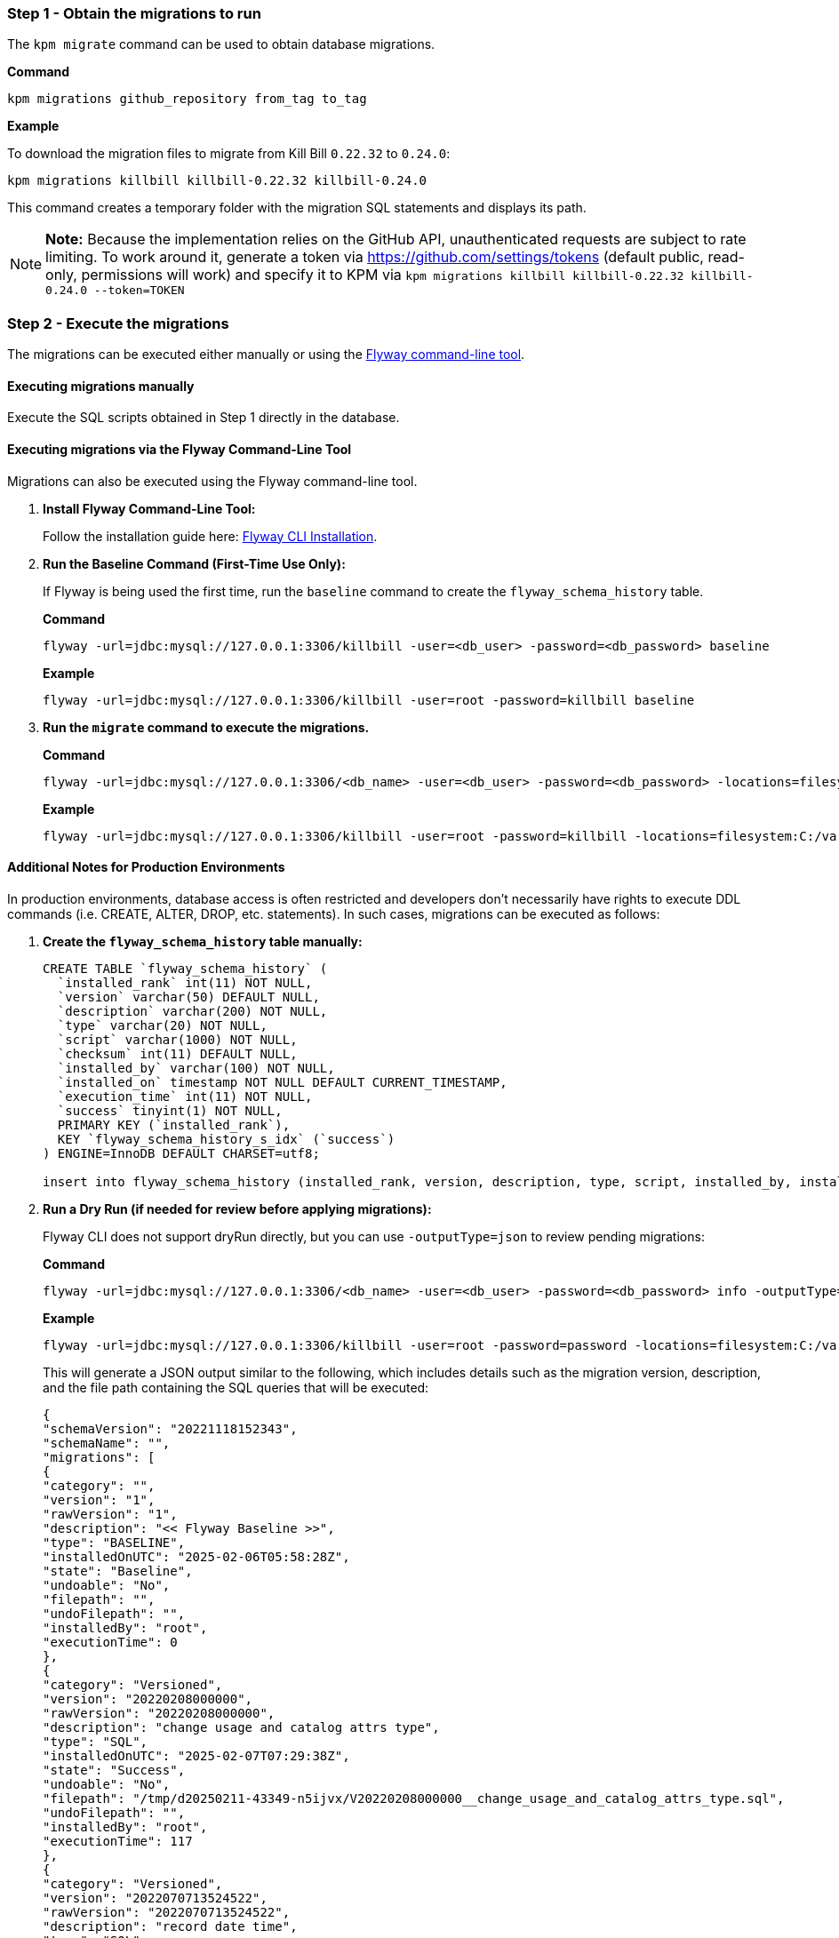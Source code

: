 === Step 1 - Obtain the migrations to run

The `kpm migrate` command can be used to obtain database migrations.

*Command*

[source,bash]
----
kpm migrations github_repository from_tag to_tag
----

*Example*

To download the migration files to migrate from Kill Bill `0.22.32` to `0.24.0`:

[source,bash]
----
kpm migrations killbill killbill-0.22.32 killbill-0.24.0
----

This command creates a temporary folder with the migration SQL statements and displays its path.

[NOTE]
*Note:* Because the implementation relies on the GitHub API, unauthenticated requests are subject to rate limiting. To work around it, generate a token via https://github.com/settings/tokens (default public, read-only, permissions will work) and specify it to KPM via `kpm migrations killbill killbill-0.22.32 killbill-0.24.0 --token=TOKEN`

=== Step 2 - Execute the migrations

The migrations can be executed either manually or using the https://documentation.red-gate.com/fd/quickstart-command-line-184127576.html[Flyway command-line tool].

==== Executing migrations manually

Execute the SQL scripts obtained in Step 1 directly in the database.

==== Executing migrations via the Flyway Command-Line Tool

Migrations can also be executed using the Flyway command-line tool.

1. *Install Flyway Command-Line Tool:*
+
Follow the installation guide here: https://documentation.red-gate.com/fd/quickstart-command-line-184127576.html[Flyway CLI Installation].

2. *Run the Baseline Command (First-Time Use Only):*
+
If Flyway is being used the first time, run the `baseline` command to create the `flyway_schema_history` table.
+
*Command*
+
[source, bash]
----
flyway -url=jdbc:mysql://127.0.0.1:3306/killbill -user=<db_user> -password=<db_password> baseline
----
+
*Example*
+
[source, bash]
----
flyway -url=jdbc:mysql://127.0.0.1:3306/killbill -user=root -password=killbill baseline
----

3. *Run the `migrate` command to execute the migrations.*
+
*Command*
+
[source, bash]
----
flyway -url=jdbc:mysql://127.0.0.1:3306/<db_name> -user=<db_user> -password=<db_password> -locations=filesystem:<migrations_path> migrate
----
+
*Example*
+
[source, bash]
----
flyway -url=jdbc:mysql://127.0.0.1:3306/killbill -user=root -password=killbill -locations=filesystem:C:/var/migrations migrate
----

==== Additional Notes for Production Environments

In production environments, database access is often restricted and developers don’t necessarily have rights to execute DDL commands (i.e. CREATE, ALTER, DROP, etc. statements). In such cases, migrations can be executed as follows:

1. *Create the  `flyway_schema_history` table manually:*
+
[source, sql]
----
CREATE TABLE `flyway_schema_history` (
  `installed_rank` int(11) NOT NULL,
  `version` varchar(50) DEFAULT NULL,
  `description` varchar(200) NOT NULL,
  `type` varchar(20) NOT NULL,
  `script` varchar(1000) NOT NULL,
  `checksum` int(11) DEFAULT NULL,
  `installed_by` varchar(100) NOT NULL,
  `installed_on` timestamp NOT NULL DEFAULT CURRENT_TIMESTAMP,
  `execution_time` int(11) NOT NULL,
  `success` tinyint(1) NOT NULL,
  PRIMARY KEY (`installed_rank`),
  KEY `flyway_schema_history_s_idx` (`success`)
) ENGINE=InnoDB DEFAULT CHARSET=utf8;

insert into flyway_schema_history (installed_rank, version, description, type, script, installed_by, installed_on, execution_time, success) VALUES (1, 1, '<< Flyway Baseline >>', 'BASELINE', '<< Flyway Baseline >>', 'admin', NOW(), 0, 1);
----
+
2. *Run a Dry Run (if needed for review before applying migrations):*
+
Flyway CLI does not support dryRun directly, but you can use `-outputType=json` to review pending migrations:
+
*Command*
+
[source, bash]
----
flyway -url=jdbc:mysql://127.0.0.1:3306/<db_name> -user=<db_user> -password=<db_password> info -outputType=json
----
+
*Example*
+
[source, bash]
----
flyway -url=jdbc:mysql://127.0.0.1:3306/killbill -user=root -password=password -locations=filesystem:C:/var/migrations info -outputType=json
----
+
This will generate a JSON output similar to the following, which includes details such as the migration version, description, and the file path containing the SQL queries that will be executed:
+
[source, bash]
----
{
"schemaVersion": "20221118152343",
"schemaName": "",
"migrations": [
{
"category": "",
"version": "1",
"rawVersion": "1",
"description": "<< Flyway Baseline >>",
"type": "BASELINE",
"installedOnUTC": "2025-02-06T05:58:28Z",
"state": "Baseline",
"undoable": "No",
"filepath": "",
"undoFilepath": "",
"installedBy": "root",
"executionTime": 0
},
{
"category": "Versioned",
"version": "20220208000000",
"rawVersion": "20220208000000",
"description": "change usage and catalog attrs type",
"type": "SQL",
"installedOnUTC": "2025-02-07T07:29:38Z",
"state": "Success",
"undoable": "No",
"filepath": "/tmp/d20250211-43349-n5ijvx/V20220208000000__change_usage_and_catalog_attrs_type.sql",
"undoFilepath": "",
"installedBy": "root",
"executionTime": 117
},
{
"category": "Versioned",
"version": "2022070713524522",
"rawVersion": "2022070713524522",
"description": "record date time",
"type": "SQL",
"installedOnUTC": "",
"state": "Pending",
"undoable": "No",
"filepath": "/tmp/d20250211-43349-n5ijvx/V2022070713524522__record_date_time.sql",
"undoFilepath": "",
"installedBy": "",
"executionTime": 0
}
],
"flywayVersion": "9.22.3",
"database": "test",
"allSchemasEmpty": false,
"timestamp": "2025-02-11T17:58:06.028141481",
"operation": "info",
"exception": null,
"licenseFailed": false,
"jsonReport": "/home/killbill/Downloads/flyway-commandline-9.22.3-linux-x64/flyway-9.22.3/report.json",
"htmlReport": "/home/killbill/Downloads/flyway-commandline-9.22.3-linux-x64/flyway-9.22.3/report.html"
}
----
+
This helps in reviewing the changes before executing them.